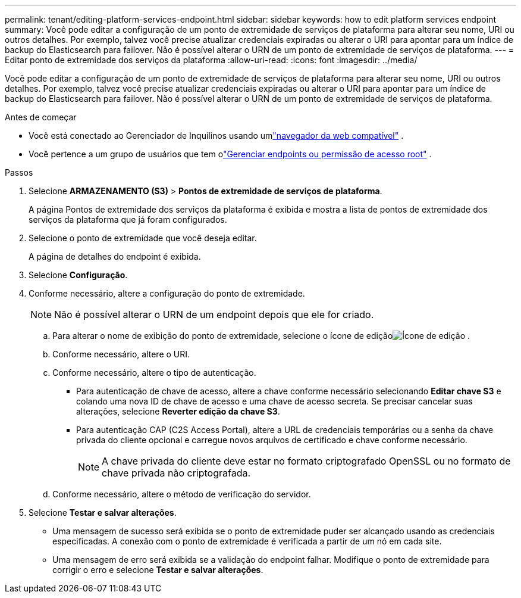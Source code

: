 ---
permalink: tenant/editing-platform-services-endpoint.html 
sidebar: sidebar 
keywords: how to edit platform services endpoint 
summary: Você pode editar a configuração de um ponto de extremidade de serviços de plataforma para alterar seu nome, URI ou outros detalhes.  Por exemplo, talvez você precise atualizar credenciais expiradas ou alterar o URI para apontar para um índice de backup do Elasticsearch para failover.  Não é possível alterar o URN de um ponto de extremidade de serviços de plataforma. 
---
= Editar ponto de extremidade dos serviços da plataforma
:allow-uri-read: 
:icons: font
:imagesdir: ../media/


[role="lead"]
Você pode editar a configuração de um ponto de extremidade de serviços de plataforma para alterar seu nome, URI ou outros detalhes.  Por exemplo, talvez você precise atualizar credenciais expiradas ou alterar o URI para apontar para um índice de backup do Elasticsearch para failover.  Não é possível alterar o URN de um ponto de extremidade de serviços de plataforma.

.Antes de começar
* Você está conectado ao Gerenciador de Inquilinos usando umlink:../admin/web-browser-requirements.html["navegador da web compatível"] .
* Você pertence a um grupo de usuários que tem olink:tenant-management-permissions.html["Gerenciar endpoints ou permissão de acesso root"] .


.Passos
. Selecione *ARMAZENAMENTO (S3)* > *Pontos de extremidade de serviços de plataforma*.
+
A página Pontos de extremidade dos serviços da plataforma é exibida e mostra a lista de pontos de extremidade dos serviços da plataforma que já foram configurados.

. Selecione o ponto de extremidade que você deseja editar.
+
A página de detalhes do endpoint é exibida.

. Selecione *Configuração*.
. Conforme necessário, altere a configuração do ponto de extremidade.
+

NOTE: Não é possível alterar o URN de um endpoint depois que ele for criado.

+
.. Para alterar o nome de exibição do ponto de extremidade, selecione o ícone de ediçãoimage:../media/icon_edit_tm.png["Ícone de edição"] .
.. Conforme necessário, altere o URI.
.. Conforme necessário, altere o tipo de autenticação.
+
*** Para autenticação de chave de acesso, altere a chave conforme necessário selecionando *Editar chave S3* e colando uma nova ID de chave de acesso e uma chave de acesso secreta.  Se precisar cancelar suas alterações, selecione *Reverter edição da chave S3*.
*** Para autenticação CAP (C2S Access Portal), altere a URL de credenciais temporárias ou a senha da chave privada do cliente opcional e carregue novos arquivos de certificado e chave conforme necessário.
+

NOTE: A chave privada do cliente deve estar no formato criptografado OpenSSL ou no formato de chave privada não criptografada.



.. Conforme necessário, altere o método de verificação do servidor.


. Selecione *Testar e salvar alterações*.
+
** Uma mensagem de sucesso será exibida se o ponto de extremidade puder ser alcançado usando as credenciais especificadas.  A conexão com o ponto de extremidade é verificada a partir de um nó em cada site.
** Uma mensagem de erro será exibida se a validação do endpoint falhar.  Modifique o ponto de extremidade para corrigir o erro e selecione *Testar e salvar alterações*.




